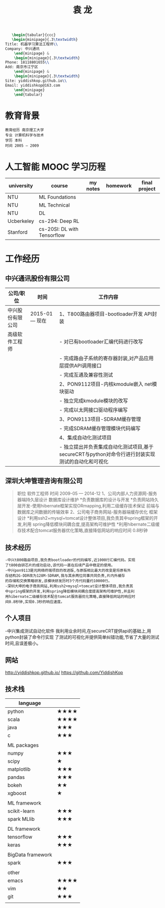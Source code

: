 #+TITLE:       袁  龙
#+OPTIONS:     toc:nil num:nil author:nil date:nil
#+LaTeX_HEADER: \usepackage[left=0.3in,top=0.5in,right=0.3in,bottom=1in]{geometry}
#+LaTeX_HEADER: \usepackage{palatino}
#+LaTeX_HEADER: \usepackage{fancyhdr}
#+LaTeX_HEADER: \usepackage{sectsty}
#+LaTeX_HEADER: \usepackage{engord}
#+LaTeX_HEADER: \usepackage{cite}
#+LaTeX_HEADER: \usepackage{graphicx}
#+LaTeX_HEADER: \usepackage{setspace}
#+LaTeX_HEADER: \usepackage[compact]{titlesec}
#+LaTeX_HEADER: \usepackage[center]{caption}
#+LaTeX_HEADER: \usepackage{multirow}
#+LaTeX_HEADER: \usepackage{ifthen}
#+LaTeX_HEADER: \usepackage{longtable}
#+LaTeX_HEADER: \usepackage{color}
#+LaTeX_HEADER: \usepackage{amsmath}
#+LaTeX_HEADER: \usepackage{listings}
#+LaTeX_HEADER: \usepackage{pdfpages}
#+LaTeX_HEADER: \usepackage{nomencl}	% For glossary
#+LaTeX_HEADER: \usepackage{pdflscape}	% For landscape pictures and environment
#+LaTeX_HEADER: \usepackage{verbatim} 	% For multiline comment environments
#+LaTeX_HEADER: \usepackage[table]{xcolor}
#+BEGIN_SRC latex
   \begin{tabular}{ccc}
   \begin{minipage}{.3\textwidth}
Title: 机器学习算法工程师\\
Company: 中兴通讯
    \end{minipage} &
    \begin{minipage}{.3\textwidth}
Phone: 18118801655\\
Add: 南京市江宁区
    \end{minipage} &
    \begin{minipage}{.3\textwidth}
Site: yiddishkop.github.io\\
Email: yiddishkop@163.com
    \end{minipage}
    \end{tabular}
#+END_SRC



* 教育背景

#+BEGIN_EXAMPLE
教育经历 南京理工大学
专业 计算机科学与技术
学历 本科
时间 2005 — 2009
#+END_EXAMPLE

* 人工智能 MOOC 学习历程
  | university | course                      | my notes | homework | final project |
  |------------+-----------------------------+----------+----------+---------------|
  | NTU		   | ML Foundations				 |			|		   |			   |
  | NTU		   | ML Technical				 |			|		   |			   |
  | NTU		   | DL							 |			|		   |			   |
  | Ucberkeley | cs-294: Deep RL			 |			|		   |			   |
  | Stanford   | cs-20SI: DL with Tensorflow |			|		   |			   |

* 工作经历
** 中兴通讯股份有限公司
| 公司/职位        | 时间           | 工作内容                                                                                         |
|------------------+----------------+--------------------------------------------------------------------------------------------------|
| 中兴股份有限公司 | 2015-01 — 现在 | 1、T800路由器项目-bootloader开发 API封装                                                         |
| 高级软件工程师   |                | - 对已有bootloader汇编代码进行改写                                                               |
|                  |                | - 完成路由子系统的寄存器封装,对产品应用层提供API调用接口                                         |
|                  |                | - 完成互通及兼容性测试                                                                           |
|                  |                | 2、PON9112项目-内核kmodule嵌入 net模块驱动                                                       |
|                  |                | - 独立完成kmodule模块的改写                                                                      |
|                  |                | - 完成以太网接口驱动程序编写                                                                     |
|                  |                | 3、PON9113项目-SDRAM缓存管理                                                                     |
|                  |                | - 完成SDRAM缓存管理模块代码编写                                                                  |
|                  |                | 4、集成自动化测试项目                                                                            |
|                  |                | - 独立提出并负责集成自动化测试项目,基于secureCRT与python对命令行进行封装实现测试的自动化和可视化 |

** 深圳大坤管理咨询有限公司
#+BEGIN_QUOTE
职位 软件工程师
时间 2009-05 — 2014-12
1、公司内部人力资源网-服务器端持久层设计 数据库设计维护
*负责数据库的设计与开发
*负责网站持久层开发-使用hibernate框架实现ORmapping,利用二级缓存技术保证
前端与数据库之间数据的传输效率
2、公司电子商务网站-服务器端缓存优化 框架设计
*利用ssh2+mysql+tomcat设计整体项目,我负责其中spring框架的开发,利用
spring降低模块间耦合度,提高架构可维护性
*利用hibernate二级缓存技术配合tomcat服务器优化策略,直接降低网站的响应时间
0.8秒钟
#+END_QUOTE

** 技术经历
#+BEGIN_EXAMPLE
-中兴t800路由项目,我负责bootloader的代码编写,近1000行汇编代码。实现
了t800自研芯片的成功启动,该代码一直在后续产品中稳定的使用。
-中兴pon9113是光网络终端项目的改进版,与原版相比最大的改变是将原有外
存结构2G-DDR改为128M-SDRAM,我与其余两位同事共同负责,片内外缓存
的存储和交换策略研发,该模块研发历时3个月代码量约10000行。
-深圳大坤的电子商务网站,利用ssh2+mysql+tomcat设计整体项目,我负责其
中spring框架的开发,利用spring降低模块间耦合度提高架构可维护性,并且利
用hibernate二级缓存技术配合tomcat服务器优化策略,直接降低网站的响应时
间0.8秒钟,实现0.3秒的响应速度。
#+END_EXAMPLE

** 个人项目
-中兴集成测试自动化软件
我利用业余时间,在secureCRT提供api的基础上,用python封装了命令行实现
了测试的可视化并提供简单纠错功能,节省了大量的测试时间,且误差极小。

** 网站

http://yiddishkop.github.io/
https://github.com/YiddishKop

** 技术栈

| language          |                                    |
|-------------------+------------------------------------|
| python            | $\bigstar\bigstar\bigstar\bigstar$ |
| scala             | $\bigstar\bigstar\bigstar\bigstar$ |
| java              | $\bigstar\bigstar\bigstar$         |
| c                 | $\bigstar\bigstar\bigstar$         |
|                   |                                    |
| ML packages       |                                    |
|-------------------+------------------------------------|
| numpy             | $\bigstar\bigstar\bigstar$         |
| scipy             | $\bigstar$                         |
| matplotlib        | $\bigstar\bigstar\bigstar$         |
| pandas            | $\bigstar\bigstar\bigstar$         |
| bokeh             | $\bigstar\bigstar$                 |
| xgboost           | $\bigstar$                         |
|                   |                                    |
| ML framework      |                                    |
|-------------------+------------------------------------|
| scikit-learn      | $\bigstar\bigstar\bigstar$         |
| spark MLlib       | $\bigstar\bigstar\bigstar$         |
|                   |                                    |
| DL framework      |                                    |
|-------------------+------------------------------------|
| tensorflow        | $\bigstar\bigstar\bigstar$         |
| keras             | $\bigstar\bigstar\bigstar$         |
|                   |                                    |
| BigData framework |                                    |
|-------------------+------------------------------------|
| spark             | $\bigstar\bigstar\bigstar$         |
|                   |                                    |
| other             |                                    |
|-------------------+------------------------------------|
| emacs             | $\bigstar\bigstar\bigstar\bigstar$ |
| vim               | $\bigstar\bigstar$                 |
| git               | $\bigstar\bigstar\bigstar$         |
|                   |                                    |
